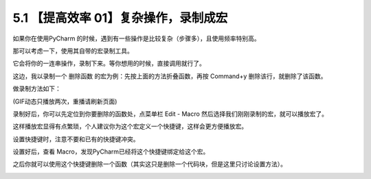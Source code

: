 5.1 【提高效率 01】复杂操作，录制成宏
=====================================

|image0|

如果你在使用PyCharm
的时候，遇到有一些操作是比较复杂（步骤多），且使用频率特别高。

那可以考虑一下，使用其自带的宏录制工具。

它会将你的一连串操作，录制下来。等你想用的时候，直接调用就行了。

这边，我以录制一个 ``删除函数`` 的宏为例：先按上面的方法折叠函数，再按
Command+y 删除该行，就删除了该函数。

做录制方法如下：

|image1|

(GIF动态只播放两次，重播请刷新页面)

录制好后，你可以先定位到你要删除的函数处，点菜单栏 Edit - Macro
然后选择我们刚刚录制的宏，就可以播放宏了。

这样播放宏显得有点繁琐，个人建议你为这个宏定义一个快捷键，这样会更方便播放宏。

|image2|

设置快捷键时，注意不要和已有的快捷键冲突。

设置好后，查看 Macro，发现PyCharm已经将这个快捷键绑定给这个宏。

|image3|

之后你就可以使用这个快捷键删除一个函数（其实这只是删除一个代码块，但是这里只讨论设置方法）。

|image4|

.. |image0| image:: http://image.iswbm.com/20200804124133.png
.. |image1| image:: https://i.loli.net/2019/06/29/5d176e9ba92e916696.gif
.. |image2| image:: http://image.iswbm.com/20190629221224.png
.. |image3| image:: http://image.iswbm.com/20190629221547.png
.. |image4| image:: http://image.iswbm.com/20200607174235.png

